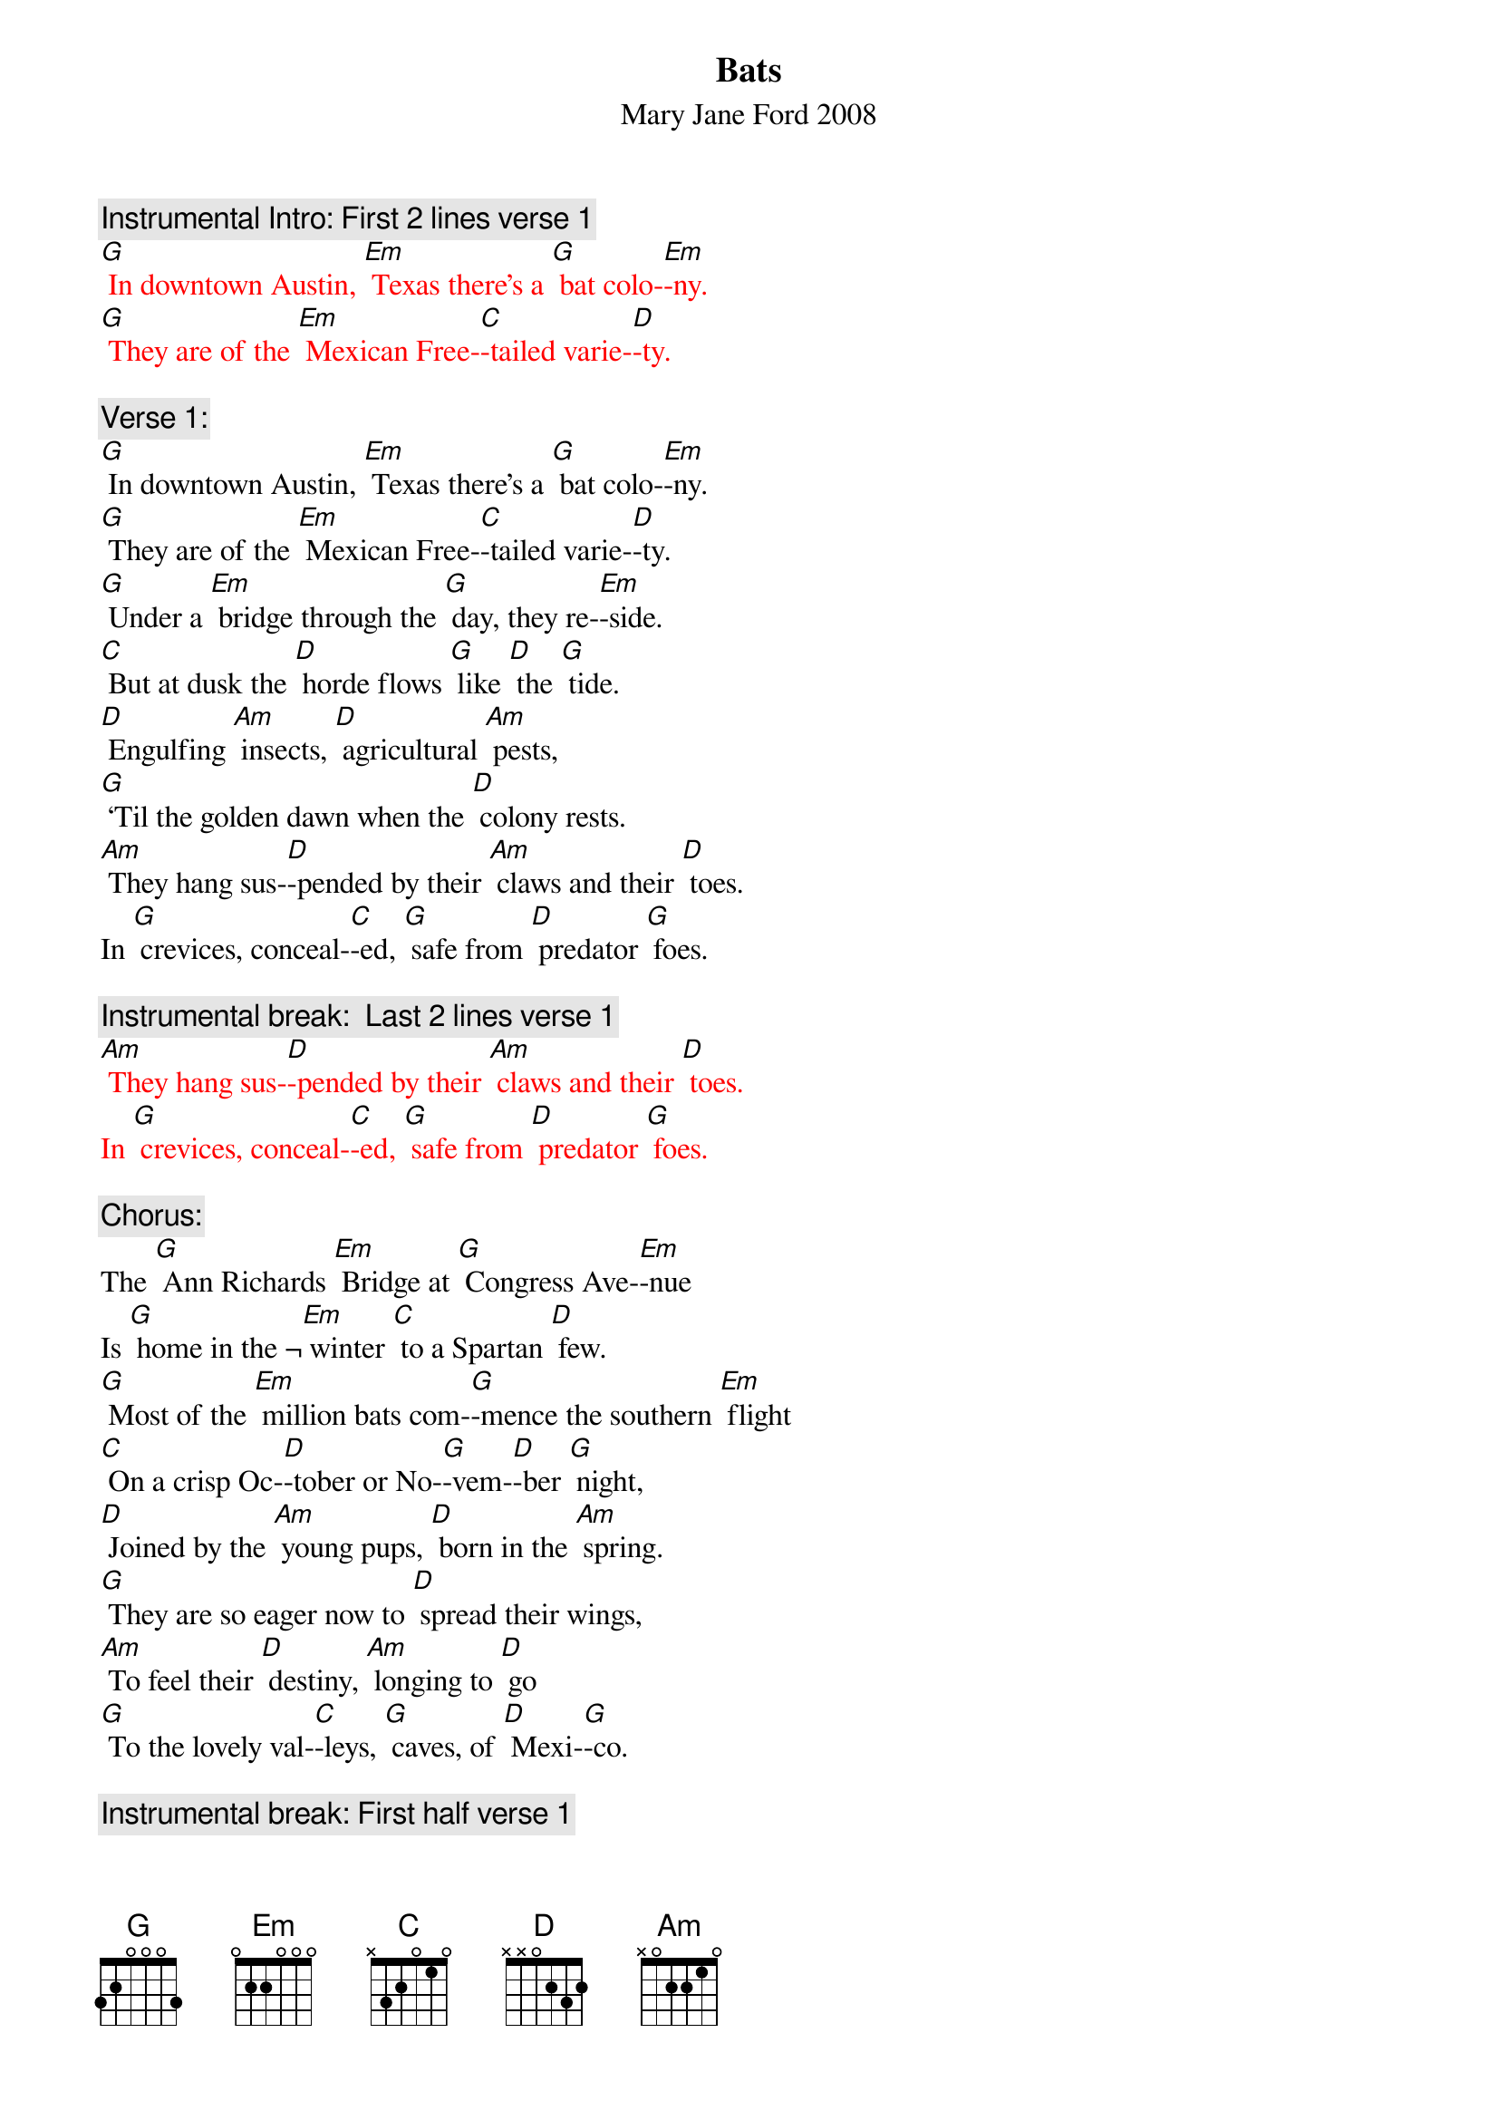 {t: Bats}
{st: Mary Jane Ford	2008}

{c: Instrumental Intro: First 2 lines verse 1}
{textcolour: red}
[G] In downtown Austin, [Em] Texas there’s a [G] bat colo-[Em]-ny.
[G] They are of the [Em] Mexican Free-[C]-tailed varie-[D]-ty.
{textcolour}

{c: Verse 1:}
[G] In downtown Austin, [Em] Texas there’s a [G] bat colo-[Em]-ny.
[G] They are of the [Em] Mexican Free-[C]-tailed varie-[D]-ty.
[G] Under a [Em] bridge through the [G] day, they re-[Em]-side.
[C] But at dusk the [D] horde flows [G] like [D] the [G] tide.
[D] Engulfing [Am] insects, [D] agricultural [Am] pests,
[G] ‘Til the golden dawn when the [D] colony rests.
[Am] They hang sus-[D]-pended by their [Am] claws and their [D] toes.
In [G] crevices, conceal-[C]-ed, [G] safe from [D] predator [G] foes.

{c: Instrumental break:  Last 2 lines verse 1}
{textcolour: red}
[Am] They hang sus-[D]-pended by their [Am] claws and their [D] toes.
In [G] crevices, conceal-[C]-ed, [G] safe from [D] predator [G] foes.
{textcolour}

{c: Chorus:}
The [G] Ann Richards [Em] Bridge at [G] Congress Ave-[Em]-nue
Is [G] home in the ¬[Em] winter [C] to a Spartan [D] few.
[G] Most of the [Em] million bats com-[G]-mence the southern [Em] flight
[C] On a crisp Oc-[D]-tober or No-[G]-vem-[D]-ber [G] night,
[D] Joined by the [Am] young pups, [D] born in the [Am] spring.
[G] They are so eager now to [D] spread their wings,
[Am] To feel their [D] destiny, [Am] longing to [D] go 
[G] To the lovely val-[C]-leys, [G] caves, of [D] Mexi-[G]-co.

{c: Instrumental break: First half verse 1}
{textcolour: red}
[G] In downtown Austin, [Em] Texas there’s a [G] bat colo-[Em]-ny.
[G] They are of the [Em] Mexican Free-[C]-tailed varie-[D]-ty.
[G] Under a [Em] bridge through the [G] day, they re-[Em]-side.
[C] But at dusk the [D] horde flows [G] like [D] the [G] tide.
{textcolour}

{c: Verse 2:}
Would [G] it be en-[Em]-joyable to [G] hang with the [Em] bats,
[G] Spiraling the [Em] reaches of the [C] urban habi-[D]-tat?
[G] Eating mos-[Em]-quitoes, [G] twenty thousand [Em] pounds,
The [C] colony is [D] relishing a [G] banquet [D] on the [G] town.
[D] Navigating [Am] nighttime with [D]  echolo-[Am]-cation,
[G] Dropping their guano down for [D] fertilization,
[Am] And, like the [D] honey bees, in-[Am]-volved in polli-[D]-nation,
[G] They provide a ser-[C]-vice [G] to our [D] crops and vege-[G]-tation.

{c: Instrumental break:  Last 2 lines verse 2}
{textcolour: red}
[Am] And, like the [D] honey bees, in-[Am]-volved in polli-[D]-nation,
[G] They provide a ser-[C]-vice [G] to our [D] crops and vege-[G]-tation.
{textcolour}

{c: Chorus:}
The [G] Ann Richards [Em] Bridge at [G] Congress Ave-[Em]-nue
Is [G] home in the ¬[Em] winter [C] to a Spartan [D] few.
[G] Most of the [Em] million bats com-[G]-mence the southern [Em] flight
[C] On a crisp Oc-[D]-tober or No-[G]-vem-[D]-ber [G] night,
[D] Joined by the [Am] young pups, [D] born in the [Am] spring.
[G] They are so eager now to [D] spread their wings,
[Am] To feel their [D] destiny, [Am] longing to [D] go 
[G] To the lovely val-[C]-leys, [G] caves, of [D] Mexi-[G]-co.

{c: Instrumental tag:  Last 2 lines chorus}
{textcolour: red}
[Am] To feel their [D] destiny, [Am] longing to [D] go 
[G] To the lovely val-[C]-leys, [G] caves, of [D] Mexi-[G]-co.
{textcolour}
